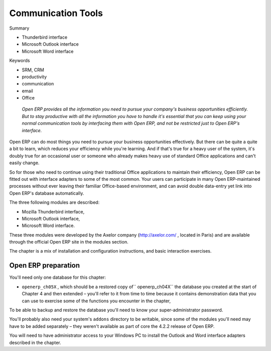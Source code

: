 .. index::
   single: Communication Tools
.. 


Communication Tools
#####################

Summary

* Thunderbird interface

* Microsoft Outlook interface

* Microsoft Word interface

Keywords

* SRM, CRM

* productivity

* communication

* email

* Office

 *Open ERP provides all the information you need to pursue your company's business opportunities efficiently. But to stay productive with all the information you have to handle it's essential that you can keep using your normal communication tools by interfacing them with Open ERP, and not be restricted just to Open ERP's interface.* 



Open ERP can do most things you need to pursue your business opportunities effectively. But there can be quite a quite a bit to learn, which reduces your efficiency while you're learning. And if that's true for a heavy user of the system, it's doubly true for an occasional user or someone who already makes heavy use of standard Office applications and can't easily change.

So for those who need to continue using their traditional Office applications to maintain their efficiency, Open ERP can be fitted out with interface adapters to some of the most common. Your users can participate in many Open ERP-maintained processes without ever leaving their familiar Office-based environment, and can avoid double data-entry yet link into Open ERP's database automatically.

The three following modules are described:

* Mozilla Thunderbird interface,

* Microsoft Outlook interface,

* Microsoft Word interface.

These three modules were developed by the Axelor company (http://axelor.com/ , located in Paris) and are available through the official Open ERP site in the modules section.

The chapter is a mix of installation and configuration instructions, and basic interaction exercises.

Open ERP preparation
=====================

You'll need only one database for this chapter:

* \ ``openerp_ch05X``\  , which should be a restored copy of\ `` openerp_ch04X``\   the database you created at the start of Chapter 4 and then extended – you'll refer to it from time to time because it contains demonstration data that you can use to exercise some of the functions you encounter in the chapter,

To be able to backup and restore the database you'll need to know your super-administrator password.

You'll probably also need your system's \ ``addons``\   directory to be writable, since some of the modules you'll need may have to be added separately – they weren't available as part of core the 4.2.2 release of Open ERP.

You will need to have administrator access to your Windows PC to install the Outlook and Word interface adapters described in the chapter.


.. Copyright © Open Object Press. All rights reserved.

.. You may take electronic copy of this publication and distribute it if you don't
.. change the content. You can also print a copy to be read by yourself only.

.. We have contracts with different publishers in different countries to sell and
.. distribute paper or electronic based versions of this book (translated or not)
.. in bookstores. This helps to distribute and promote the Open ERP product. It
.. also helps us to create incentives to pay contributors and authors using author
.. rights of these sales.

.. Due to this, grants to translate, modify or sell this book are strictly
.. forbidden, unless Tiny SPRL (representing Open Object Presses) gives you a
.. written authorisation for this.

.. Many of the designations used by manufacturers and suppliers to distinguish their
.. products are claimed as trademarks. Where those designations appear in this book,
.. and Open ERP Press was aware of a trademark claim, the designations have been
.. printed in initial capitals.

.. While every precaution has been taken in the preparation of this book, the publisher
.. and the authors assume no responsibility for errors or omissions, or for damages
.. resulting from the use of the information contained herein.

.. Published by Open ERP Press, Grand Rosière, Belgium

